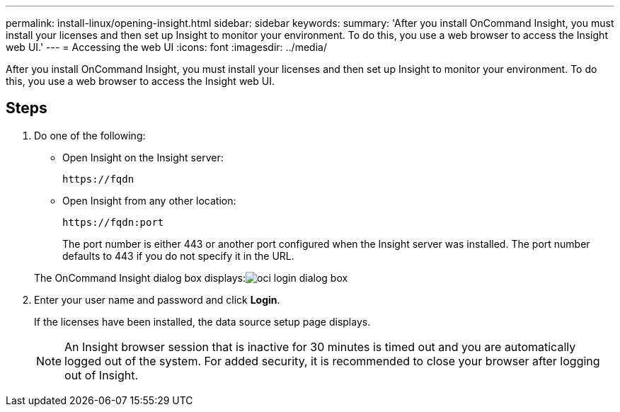 ---
permalink: install-linux/opening-insight.html
sidebar: sidebar
keywords: 
summary: 'After you install OnCommand Insight, you must install your licenses and then set up Insight to monitor your environment. To do this, you use a web browser to access the Insight web UI.'
---
= Accessing the web UI
:icons: font
:imagesdir: ../media/

[.lead]
After you install OnCommand Insight, you must install your licenses and then set up Insight to monitor your environment. To do this, you use a web browser to access the Insight web UI.

== Steps

. Do one of the following:
 ** Open Insight on the Insight server:
+
`+https://fqdn+`

 ** Open Insight from any other location:
+
`+https://fqdn:port+`
+
The port number is either 443 or another port configured when the Insight server was installed. The port number defaults to 443 if you do not specify it in the URL.

+
The OnCommand Insight dialog box displays:image:../media/oci-login-dialog-box.gif[]
. Enter your user name and password and click *Login*.
+
If the licenses have been installed, the data source setup page displays.
+
[NOTE]
====
An Insight browser session that is inactive for 30 minutes is timed out and you are automatically logged out of the system. For added security, it is recommended to close your browser after logging out of Insight.
====
